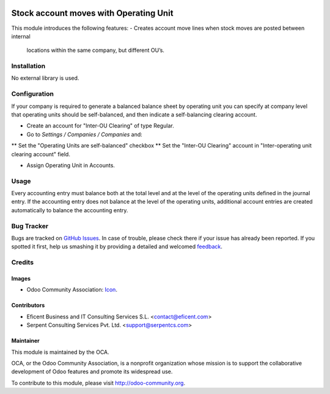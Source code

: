 .. image:: https://img.shields.io/badge/license-AGPLv3-blue.svg
   :target: https://www.gnu.org/licenses/agpl.html
   :alt: License: AGPL-3

=======================================
Stock account moves with Operating Unit
=======================================

This module introduces the following features:
- Creates account move lines when stock moves are posted between internal
 locations within the same company, but different OU’s.

Installation
============

No external library is used.

Configuration
=============

If your company is required to generate a balanced balance sheet by
operating unit you can specify at company level that operating units should
be self-balanced, and then indicate a self-balancing clearing account.

* Create an account for "Inter-OU Clearing" of type Regular.
* Go to *Settings / Companies / Companies* and:
** Set the "Operating Units are self-balanced" checkbox
** Set the "Inter-OU Clearing"  account in "Inter-operating unit clearing
account" field.

* Assign Operating Unit in Accounts.


Usage
=====

Every accounting entry must balance both at the total level and at the level
of the operating units defined in the journal entry.
If the accounting entry does not balance at the level of the operating units,
additional account entries are created automatically to balance the accounting
entry.


.. image:: https://odoo-community.org/website/image/ir.attachment/5784_f2813bd/datas
   :alt: Try me on Runbot
   :target: https://runbot.odoo-community.org/runbot/213/8.0

Bug Tracker
===========

Bugs are tracked on `GitHub Issues
<https://github.com/OCA/213/issues>`_. In case of trouble, please
check there if your issue has already been reported. If you spotted it first,
help us smashing it by providing a detailed and welcomed `feedback
<https://github.com/OCA/
213/issues/new?body=module:%20
stock_account_operating_unit%0Aversion:%20
8.0%0A%0A**Steps%20to%20reproduce**%0A-%20...%0A%0A**Current%20behavior**%0A%0A**Expected%20behavior**>`_.

Credits
=======

Images
------

* Odoo Community Association: `Icon <https://github.com/OCA/maintainer-tools/blob/master/template/module/static/description/icon.svg>`_.

Contributors
------------

* Eficent Business and IT Consulting Services S.L. <contact@eficent.com>
* Serpent Consulting Services Pvt. Ltd. <support@serpentcs.com>

Maintainer
----------

.. image:: https://odoo-community.org/logo.png
   :alt: Odoo Community Association
   :target: http://odoo-community.org

This module is maintained by the OCA.

OCA, or the Odoo Community Association, is a nonprofit organization whose
mission is to support the collaborative development of Odoo features and
promote its widespread use.

To contribute to this module, please visit http://odoo-community.org.